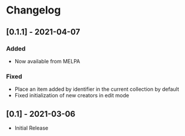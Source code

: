 * Changelog

** [0.1.1] - 2021-04-07

*** Added
  - Now available from MELPA

*** Fixed
  - Place an item added by identifier in the current collection by default
  - Fixed initialization of new creators in edit mode

** [0.1] - 2021-03-06
   - Initial Release
